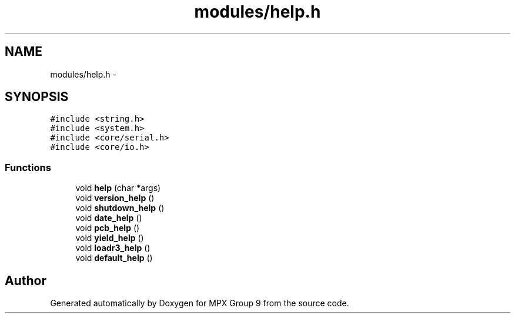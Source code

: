 .TH "modules/help.h" 3 "Fri Mar 18 2016" "MPX Group 9" \" -*- nroff -*-
.ad l
.nh
.SH NAME
modules/help.h \- 
.SH SYNOPSIS
.br
.PP
\fC#include <string\&.h>\fP
.br
\fC#include <system\&.h>\fP
.br
\fC#include <core/serial\&.h>\fP
.br
\fC#include <core/io\&.h>\fP
.br

.SS "Functions"

.in +1c
.ti -1c
.RI "void \fBhelp\fP (char *args)"
.br
.ti -1c
.RI "void \fBversion_help\fP ()"
.br
.ti -1c
.RI "void \fBshutdown_help\fP ()"
.br
.ti -1c
.RI "void \fBdate_help\fP ()"
.br
.ti -1c
.RI "void \fBpcb_help\fP ()"
.br
.ti -1c
.RI "void \fByield_help\fP ()"
.br
.ti -1c
.RI "void \fBloadr3_help\fP ()"
.br
.ti -1c
.RI "void \fBdefault_help\fP ()"
.br
.in -1c
.SH "Author"
.PP 
Generated automatically by Doxygen for MPX Group 9 from the source code\&.
